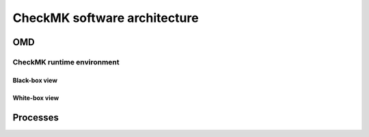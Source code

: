 =============================
CheckMK software architecture
=============================

OMD
===

CheckMK runtime environment
---------------------------

Black-box view
~~~~~~~~~~~~~~
.. uml:: uml/arch-top-level-blackbox.uml

White-box view
~~~~~~~~~~~~~~
.. uml:: uml/arch-top-level-whitebox.uml

Processes
=========
.. uml:: uml/arch-processes.uml
